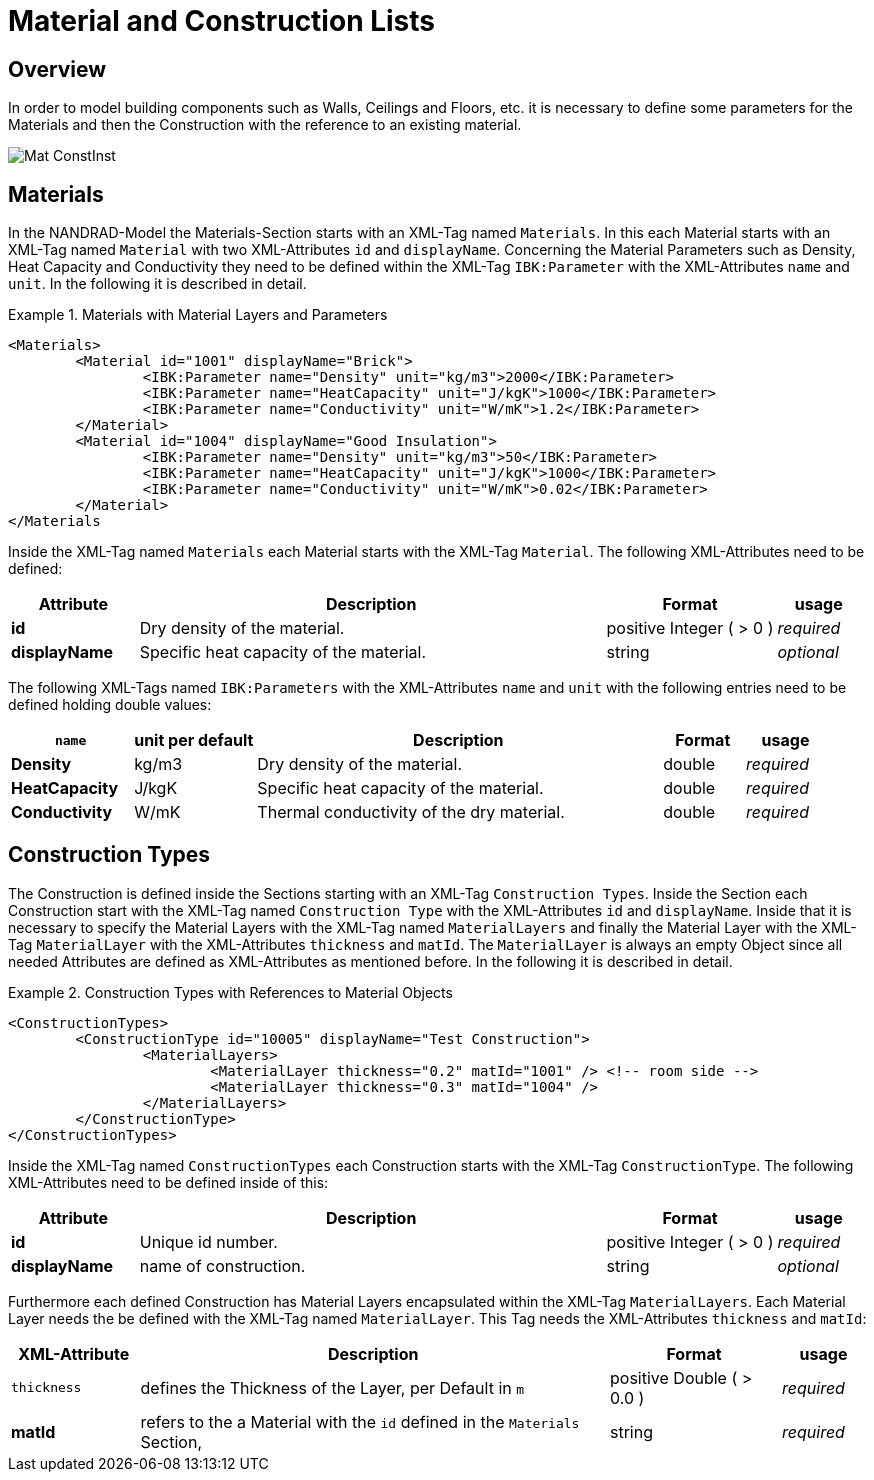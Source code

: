 :imagesdir: ./images
# Material and Construction Lists

## Overview

In order to model building components such as Walls, Ceilings and Floors, etc. it is necessary to define some parameters for the Materials and then the Construction with the reference to an existing material. 

image::Mat_ConstInst.png[]

## Materials

In the NANDRAD-Model the Materials-Section starts with an XML-Tag named `Materials`. In this each Material starts with an XML-Tag named `Material` with two XML-Attributes `id` and `displayName`.  
Concerning the Material Parameters such as Density, Heat Capacity and Conductivity they need to be defined within the XML-Tag `IBK:Parameter` with the XML-Attributes `name` and `unit`.
In the following it is described in detail.

.Materials with Material Layers and Parameters
====
[source,xml]
----
<Materials>
	<Material id="1001" displayName="Brick">
		<IBK:Parameter name="Density" unit="kg/m3">2000</IBK:Parameter>
		<IBK:Parameter name="HeatCapacity" unit="J/kgK">1000</IBK:Parameter>
		<IBK:Parameter name="Conductivity" unit="W/mK">1.2</IBK:Parameter>
	</Material>
	<Material id="1004" displayName="Good Insulation">
		<IBK:Parameter name="Density" unit="kg/m3">50</IBK:Parameter>
		<IBK:Parameter name="HeatCapacity" unit="J/kgK">1000</IBK:Parameter>
		<IBK:Parameter name="Conductivity" unit="W/mK">0.02</IBK:Parameter>
	</Material>
</Materials
----
====

Inside the XML-Tag named `Materials` each Material starts with the XML-Tag `Material`. The following XML-Attributes need to be defined:

[options="header",cols="15%,55%,20%,10%",width="100%"]
|====================
| Attribute  | Description | Format | usage 
| *id* | Dry density of the material. | positive Integer ( > 0 )  | _required_
| *displayName*  | Specific heat capacity of the material. | string | _optional_
|====================

The following XML-Tags named `IBK:Parameters` with the XML-Attributes `name` and `unit` with the following entries need to be defined holding double values:

[options="header",cols="15%,15%,50%,10%,10%",width="100%"]
|====================
| `name` | unit per default | Description | Format | usage 
| *Density* | kg/m3 | Dry density of the material. | double | _required_
| *HeatCapacity* | J/kgK | Specific heat capacity of the material. | double | _required_
| *Conductivity* | W/mK | Thermal conductivity of the dry material. | double | _required_
|====================

## Construction Types

The Construction is defined inside the Sections starting with an XML-Tag `Construction Types`. Inside the Section each Construction start with the XML-Tag named `Construction Type` with the XML-Attributes `id` and `displayName`. Inside that it is necessary to specify the Material Layers with the XML-Tag named `MaterialLayers` and finally the Material Layer with the XML-Tag `MaterialLayer` with the XML-Attributes `thickness` and `matId`. The `MaterialLayer` is always an empty Object since all needed Attributes are defined as XML-Attributes as mentioned before. 
In the following it is described in detail.

.Construction Types with References to Material Objects
====
[source,xml]
----
<ConstructionTypes>
	<ConstructionType id="10005" displayName="Test Construction">
		<MaterialLayers>
			<MaterialLayer thickness="0.2" matId="1001" /> <!-- room side -->
			<MaterialLayer thickness="0.3" matId="1004" /> 
		</MaterialLayers>
	</ConstructionType>
</ConstructionTypes>
----
====

Inside the XML-Tag named `ConstructionTypes` each Construction starts with the XML-Tag `ConstructionType`. The following XML-Attributes need to be defined inside of this:

[options="header",cols="15%,55%,20%,10%",width="100%"]
|====================
| Attribute  | Description | Format | usage 
| *id* |  Unique id number. | positive Integer ( > 0 )  | _required_
| *displayName*  |  name of construction. | string | _optional_
|====================

Furthermore each defined Construction has Material Layers encapsulated within the XML-Tag `MaterialLayers`. Each Material Layer needs the be defined with the XML-Tag named `MaterialLayer`. This Tag needs the XML-Attributes `thickness` and `matId`:

[options="header",cols="15%,55%,20%,10%",width="100%"]
|====================
| XML-Attribute  | Description | Format | usage 
| `thickness` |  defines the Thickness of the Layer, per Default in `m` | positive Double ( > 0.0 )  | _required_
| *matId*  |  refers to the a Material with the `id` defined in the `Materials` Section, | string | _required_
|====================



